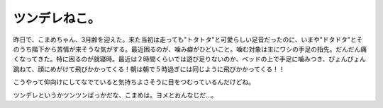ツンデレねこ。
==============

昨日で、こまめちゃん、3月齢を迎えた。来た当初は走っても"トタトタ"と可愛らしい足音だったのに、いまや"ドタドタ"とそのうち階下から苦情が来そうな気がする。最近困るのが、噛み癖がひどいこと。噛む対象は主にワシの手足の指先。だんだん痛くなってきた。特に困るのが就寝時。最近は２時間くらいでは遊び足りないのか、ベッドの上で手足に噛みつき、ぴょんぴょん跳ねて、顔にめがけて飛びかかってくる！朝は朝で５時過ぎには同じように飛びかかってくる！！



こうやって仰向けにしてなでていると気持ちよさそうに目をつむっているんだけどね。


.. image:: /img/20090810005041.png


.. image:: /img/20090810005042.png



ツンデレというかツンツンばっかだな、こまめは。ヨメとおんなじだ…。








.. author:: default
.. categories:: cat
.. tags::
.. comments::
